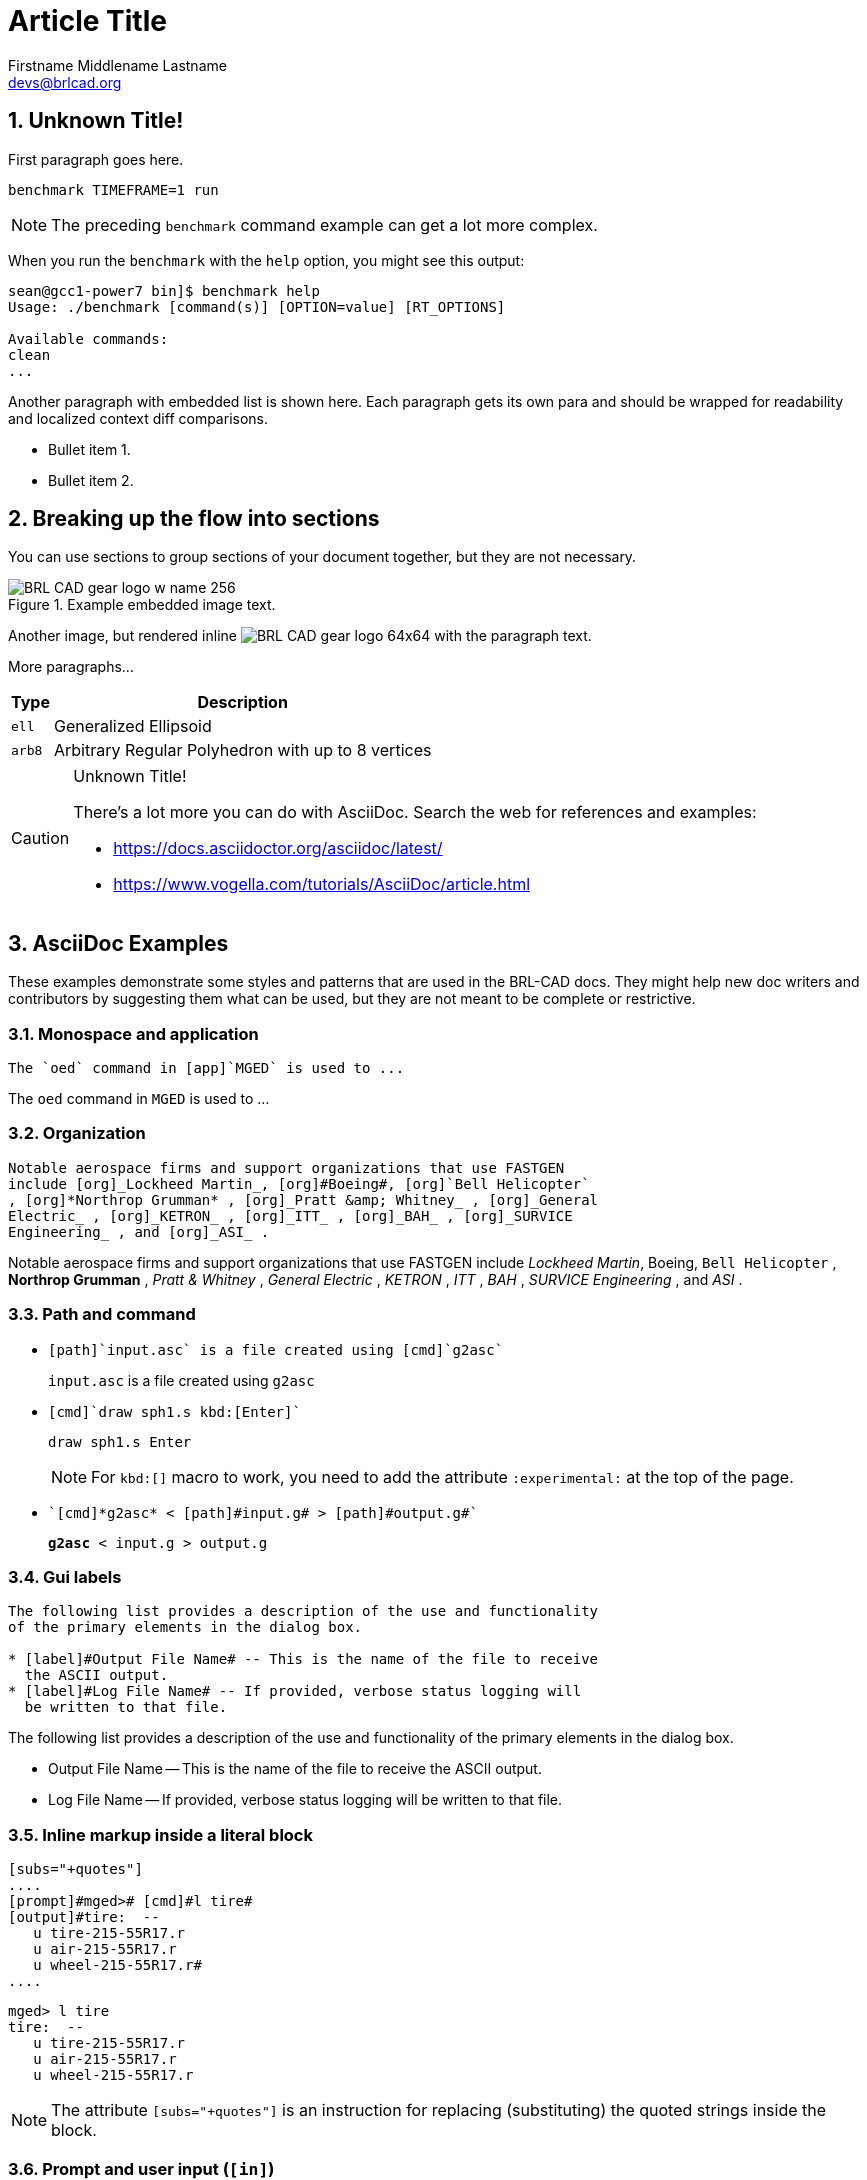 = Article Title
Firstname Middlename Lastname <devs@brlcad.org>
:sectnums:
:experimental:

[[_some_descriptive_tag]]
== Unknown Title!

First paragraph goes here. 

[cmd]`benchmark TIMEFRAME=1 run`

[NOTE]
====
The preceding [app]`benchmark` command example can get a lot more
complex.
====

When you run the `benchmark` with the [option]`help` option, you
might see this output:

[subs="quotes"]
....
[prompt]#sean@gcc1-power7 bin]$# [cmd]#benchmark help#
[output]##Usage: ./benchmark [command(s)] [OPTION=value] [RT_OPTIONS]

Available commands:
clean
...##
....

Another paragraph with embedded list is shown here.  Each paragraph
gets its own para and should be wrapped for readability and localized
context diff comparisons.

* Bullet item 1. 
* Bullet item 2. 


[[_another_tag_for_main_body]]
== Breaking up the flow into sections

You can use sections to group sections of your document together, but
they are not necessary.

.Example embedded image text.
image::http://brlcad.org/images/logo/Attic/BRL-CAD_gear_logo_w_name_256.png[]

Another image, but rendered inline
image:http://brlcad.org/images/logo/Attic/BRL-CAD_gear_logo_64x64.png[]
with the paragraph text.

More paragraphs... 

[cols="2*~", options="header"]
|===
| Type
| Description

|`ell`
|Generalized Ellipsoid

|`arb8`
|Arbitrary Regular Polyhedron with up to 8 vertices
|===

.Unknown Title!
[CAUTION]
====
There's a lot more you can do with AsciiDoc.  Search the web for
references and examples:

* https://docs.asciidoctor.org/asciidoc/latest/
* https://www.vogella.com/tutorials/AsciiDoc/article.html
====

== AsciiDoc Examples

These examples demonstrate some styles and patterns that are used in
the BRL-CAD docs. They might help new doc writers and contributors by
suggesting them what can be used, but they are not meant to be
complete or restrictive.

=== Monospace and application

....
The `oed` command in [app]`MGED` is used to ...
....

====
The `oed` command in [app]`MGED` is used to ...
====


=== Organization

....
Notable aerospace firms and support organizations that use FASTGEN
include [org]_Lockheed Martin_, [org]#Boeing#, [org]`Bell Helicopter`
, [org]*Northrop Grumman* , [org]_Pratt &amp; Whitney_ , [org]_General
Electric_ , [org]_KETRON_ , [org]_ITT_ , [org]_BAH_ , [org]_SURVICE
Engineering_ , and [org]_ASI_ .
....

====
Notable aerospace firms and support organizations that use FASTGEN
include [org]_Lockheed Martin_, [org]#Boeing#, [org]`Bell Helicopter`
, [org]*Northrop Grumman* , [org]_Pratt &amp; Whitney_ , [org]_General
Electric_ , [org]_KETRON_ , [org]_ITT_ , [org]_BAH_ , [org]_SURVICE
Engineering_ , and [org]_ASI_ .
====


=== Path and command

* {blank}
+
....
[path]`input.asc` is a file created using [cmd]`g2asc`
....
+
====
[path]`input.asc` is a file created using [cmd]`g2asc`
====

* {blank}
+
....
[cmd]`draw sph1.s kbd:[Enter]`
....
+
====
[cmd]`draw sph1.s kbd:[Enter]`
====
+
NOTE: For `kbd:[]` macro to work, you need to add the attribute
`:experimental:` at the top of the page.

* {blank}
+
....
`[cmd]*g2asc* < [path]#input.g# > [path]#output.g#`
....
+
====
`[cmd]*g2asc* < [path]#input.g# > [path]#output.g#`
====


=== Gui labels

....
The following list provides a description of the use and functionality
of the primary elements in the dialog box.

* [label]#Output File Name# -- This is the name of the file to receive
  the ASCII output.
* [label]#Log File Name# -- If provided, verbose status logging will
  be written to that file.
....

====
The following list provides a description of the use and functionality
of the primary elements in the dialog box.

* [label]#Output File Name# -- This is the name of the file to receive
  the ASCII output.
* [label]#Log File Name# -- If provided, verbose status logging will
  be written to that file.
====


=== Inline markup inside a literal block

.....
[subs="+quotes"]
....
[prompt]#mged># [cmd]#l tire#
[output]#tire:  --
   u tire-215-55R17.r
   u air-215-55R17.r
   u wheel-215-55R17.r#
....
.....

====
[subs="+quotes"]
.....
[prompt]#mged># [cmd]#l tire#
[output]#tire:  --
   u tire-215-55R17.r
   u air-215-55R17.r
   u wheel-215-55R17.r#
.....
====

NOTE: The attribute `[subs="+quotes"]` is an instruction for replacing
(substituting) the quoted strings inside the block.


=== Prompt and user input (`[in]`)

.....
[subs="+quotes,+macros"]
....
[prompt]#Enter X, Y, Z of vertex:# [in]#0 0 0# kbd:[Enter]
[prompt]#Enter X, Y, Z of height (H) vector:# [in]#0 0 3.5# kbd:[Enter]
[prompt]#Enter radius:# [in]#1.75# kbd:[Enter]
....
.....

====
[subs="+quotes,+macros"]
....
[prompt]#Enter X, Y, Z of vertex:# [in]#0 0 0# kbd:[Enter]
[prompt]#Enter X, Y, Z of height (H) vector:# [in]#0 0 3.5# kbd:[Enter]
[prompt]#Enter radius:# [in]#1.75# kbd:[Enter]
....
====


=== Source code example

....
[source,c]
----
struct rt_wdb *wdbp;
if( (wdbp=wdb_fopen( new_file_name ) ) == RT_WDB_NULL ) {
    bu_exit(1, "Failed to open output file (%s)\n", new_file_name);
}
----
....

====
[source,c]
----
struct rt_wdb *wdbp;
if( (wdbp=wdb_fopen( new_file_name ) ) == RT_WDB_NULL ) {
    bu_exit(1, "Failed to open output file (%s)\n", new_file_name);
}
----
====


=== Explaining the usage of a command with a table

....
[%header, cols="^,^", frame="all"]
|===
|draw
|sph1.s

|Draw a previously created primitive shape
|named sph1.s
|===
....

====
[%header, cols="^,^", frame="all"]
|===
|draw
|sph1.s

|Draw a previously created primitive shape
|named sph1.s
|===
====


=== Another, more complex table

....
[%header, cols="10*^~", frame="all"]
|===
|in
|?
|rcc
3+|?
3+|?
|?

.2+|Insert a primitive shape
.2+|Name of shape
.2+|Type of shape is a right circular cylinder
|Value of x
|Value of y
|Value of z
|Value of x
|Value of y
|Value of z
.2+|Radius of rcc

3+|Vertex
3+|Height vector
|===
....

====
[%header, cols="10*^~", frame="all"]
|===
|in
|?
|rcc
3+|?
3+|?
|?

.2+|Insert a primitive shape
.2+|Name of shape
.2+|Type of shape is a right circular cylinder
|Value of x
|Value of y
|Value of z
|Value of x
|Value of y
|Value of z
.2+|Radius of rcc

3+|Vertex
3+|Height vector
|===
====


=== Tables can be used to neatly display images

==== Resize and center an image

....
[cols="^a", frame="none"]
|===
|
.Azimuth, Elevation, and the xyz Coordinate System
image::lessons:mged/02_coordsys.png[width=35%]
|===
....

====
[cols="^a", frame="none"]
|===
|
.Azimuth, Elevation, and the xyz Coordinate System
image::lessons:mged/02_coordsys.png[width=35%]
|===
====

==== Display 2 images on cells of equal size

....
[cols="2*^.<a", frame="none"]
|===
|
.Zoom In to View Details (small size of view)
image::lessons:mged/02_flower_zoomin.png[width=400]
|
.Zoom Out to View Object in Relation to Environment (large size of view)
image::lessons:mged/02_flower_zoomout.png[width=400]
|===
....

====
[cols="2*^.<a", frame="none"]
|===
|
.Zoom In to View Details (small size of view)
image::lessons:mged/02_flower_zoomin.png[width=400]
|
.Zoom Out to View Object in Relation to Environment (large size of view)
image::lessons:mged/02_flower_zoomout.png[width=400]
|===
====

==== Display images on cells of flexible width:

....
[cols="2*^~a", frame="none"]
|===
|
.Front (az=0, el=0)
image::lessons:mged/02_truck_front.png[]
|
.az=35, el=0
image::lessons:mged/02_truck_35_0.png[]
|===
....

====
[cols="2*^~a", frame="none"]
|===
|
.Front (az=0, el=0)
image::lessons:mged/02_truck_front.png[]
|
.az=35, el=0
image::lessons:mged/02_truck_35_0.png[]
|===
====

=== Using a table to explain the usage of a command

....
.Usage of MGED's gdiff utility
[cols="2*~", frame="none", options="noheader"]
|===
2+| Usage: `[cmd]#gdiff# +++[+++[opt]#OPTION#]... [var]#obj1# [var]#obj2#`

|[opt]`--tol=#`, [opt]`-t#`
|Tolerance in millimeters.

|[opt]`--ray-diff`, [opt]`-R`
|Test for differences with raytracing.

|[opt]`--view-left`, [opt]`-l`
|Visualize volumes added only by left object.

|[opt]`--view-both`, [opt]`-b`
|Visualize volumes common to both objects.

|[opt]`--view-right`, [opt]`-r`
|Visualize volumes added only by right object.

|[opt]`--grazing`, [opt]`-G`
|Report differences in grazing hits (raytracing mode).
|===
....

====
.Usage of MGED's gdiff utility
[cols="2*~", frame="none", options="noheader"]
|===
2+| Usage: `[cmd]#gdiff# +++[+++[opt]#OPTION#]... [var]#obj1# [var]#obj2#`

|[opt]`--tol=#`, [opt]`-t#`
|Tolerance in millimeters.

|[opt]`--ray-diff`, [opt]`-R`
|Test for differences with raytracing.

|[opt]`--view-left`, [opt]`-l`
|Visualize volumes added only by left object.

|[opt]`--view-both`, [opt]`-b`
|Visualize volumes common to both objects.

|[opt]`--view-right`, [opt]`-r`
|Visualize volumes added only by right object.

|[opt]`--grazing`, [opt]`-G`
|Report differences in grazing hits (raytracing mode).
|===
====


=== Another table that explains some options

....
.STL reader options
[cols="2*~", frame="none"]
|===
|`--binary`
|Specify that the input file is in binary STL format (the default
 assumes ASCII).

|[nowrap]`--starting-ident=[var]#number#`
|Specify the starting ident for the regions created. The default is
 `1000`. This number will be incremented for each region, unless
 `--constant-ident` is specified.

|`--constant-ident`
|Specify that the starting ident should remain constant.

|`--material=[var]#code#`
|Specify the material code that will be assigned to all created
 regions (the default is `1`).
|===
....

====
.STL reader options
[cols="2*~", frame="none"]
|===
|`--binary`
|Specify that the input file is in binary STL format (the default
 assumes ASCII).

|[nowrap]`--starting-ident=[var]#number#`
|Specify the starting ident for the regions created. The default is
 `1000`. This number will be incremented for each region, unless
 `--constant-ident` is specified.

|`--constant-ident`
|Specify that the starting ident should remain constant.

|`--material=[var]#code#`
|Specify the material code that will be assigned to all created
 regions (the default is `1`).
|===
====

NOTE: Because the columns of the table have flexible widths, it is
possible that the options' column is too narrow and the option lines
are broken. To prevent this we are using `[nowrap]` for the longest
option.


=== Using bibliography references

....
The COMGEOM target descriptions are processed by the Geometric
Information For Targets (GIFT <<r1>>,<<r2>>) code for use in follow-on
vulnerability assessment codes.

[bibliography]
.References
* [[[r1, 1]]] Lawrence W. Bain, Mathew J. Reisinger, "The GIFT Code User
Manual; Vol I, Introduction and Input Requirements," BRL
Report No. 1802, July 1975. (AD# B0060371)
* [[[r2, 2]]] Gary G. Kuehl, Lawrence W. Bain, Mathew J. Reisinger, "The
GIFT Code User Manual; Vol II, the Output Options," ARRADCOM Technical
Report No. ARBRL-TR-02189, September 1979. (AD# A078364)
....

====
The COMGEOM target descriptions are processed by the Geometric
Information For Targets (GIFT <<r1>>,<<r2>>) code for use in follow-on
vulnerability assessment codes.

[bibliography]
.References
* [[[r1, 1]]] Lawrence W. Bain, Mathew J. Reisinger, "The GIFT Code User
Manual; Vol I, Introduction and Input Requirements," BRL
Report No. 1802, July 1975. (AD# B0060371)
* [[[r2, 2]]] Gary G. Kuehl, Lawrence W. Bain, Mathew J. Reisinger, "The
GIFT Code User Manual; Vol II, the Output Options," ARRADCOM Technical
Report No. ARBRL-TR-02189, September 1979. (AD# A078364)
====


=== Another table example

....
[%header, cols="^h,~", frame="all"]
|===
|Event
|Description

|r
|*Ray*.  A ray is cast.  The formatting associated with r will print
 regardless of whether a region is encountered.

|h
|*Header*. First output after a ray hits anything.  Formatting at
  *h* is output once per ray.

|p
|*Partition*.  Output for each region encountered by the ray.
 Typically this will be where most of the information about a model is
 reported.

|f
|*Footnote*.  Last output statement after a ray hits anything; a
 "footnote" line after the ray has completed its evaluations; once
 per ray.

|g
|*Gap*.  Output written once for each gap the ray may encounter.

|m
|*Miss*.  If triggered, prints a message that nothing was hit;
 maximum once per ray.

|o
|*Overlap*.  Output written once for each overlap along the
 ray.
|===
....

====
[%header, cols="^h,~", frame="all"]
|===
|Event
|Description

|r
|*Ray*.  A ray is cast.  The formatting associated with r will print
 regardless of whether a region is encountered.

|h
|*Header*. First output after a ray hits anything.  Formatting at
  *h* is output once per ray.

|p
|*Partition*.  Output for each region encountered by the ray.
 Typically this will be where most of the information about a model is
 reported.

|f
|*Footnote*.  Last output statement after a ray hits anything; a
 "footnote" line after the ray has completed its evaluations; once
 per ray.

|g
|*Gap*.  Output written once for each gap the ray may encounter.

|m
|*Miss*.  If triggered, prints a message that nothing was hit;
 maximum once per ray.

|o
|*Overlap*.  Output written once for each overlap along the
 ray.
|===
====


=== Another way for explaining a command

[subs=""]
.....
[[_percent]]
% :: Start a `/bin/sh` shell process for the user.  The
[prompt]#mged># prompt will be replaced by a system prompt for the
shell, and the user may perform any legal shell commands.  The `mged`
process waits for the shell process to finish, which occurs when the
user exits the shell.  This only works in a command window associated
with a tty (i.e., the window used to start `mged` in classic mode).
+
.Example:
[subs="+quotes"]
....
[prompt]#mged># [cmd]#%#   <1>
[prompt]#$# [cmd]#ls -al#  <2>
[prompt]#$# [cmd]#exit#    <3>
[prompt]#mged>#     <4>
....
<1> Start a new shell process.
<2> Issue any shell commands.
<3> Exit the shell.
<4> Continue editing in `mged`.
.....

====
[[_percent]]
% :: Start a `/bin/sh` shell process for the user.  The
[prompt]#mged># prompt will be replaced by a system prompt for the
shell, and the user may perform any legal shell commands.  The `mged`
process waits for the shell process to finish, which occurs when the
user exits the shell.  This only works in a command window associated
with a tty (i.e., the window used to start `mged` in classic mode).
+
.Example:
[subs="+quotes"]
....
[prompt]#mged># [cmd]#%#   <1>
[prompt]#$# [cmd]#ls -al#  <2>
[prompt]#$# [cmd]#exit#    <3>
[prompt]#mged>#     <4>
....
<1> Start a new shell process.
<2> Issue any shell commands.
<3> Exit the shell.
<4> Continue editing in `mged`.
====


=== Displaying the info of a book or article

....
****
[cols=">h,<", frame="all"]
|===
| AUTHORS:
| Lee A. Butler +
  Eric W. Edwards +
  Betty J. Schueler +
  Robert G. Parker +
  John R. Anderson

| ORGANIZATION:
| *U.S. Army Research Laboratory* +
  Aberdeen Proving Ground, MD  21005-5068

| REPORT:
| ARL-SR-102 +
  April 2001
|===
****
....

====
****
[cols=">h,<", frame="all"]
|===
| AUTHORS:
| Lee A. Butler +
  Eric W. Edwards +
  Betty J. Schueler +
  Robert G. Parker +
  John R. Anderson

| ORGANIZATION:
| *U.S. Army Research Laboratory* +
  Aberdeen Proving Ground, MD  21005-5068

| REPORT:
| ARL-SR-102 +
  April 2001
|===
****
====


=== Explaining the usage of a command with definition lists

....
The g-dxf command converts BRL-CAD objects to the previously mentioned
AutoCAD DXF format.  The syntax for this command is as follows:

`[cmd]*g-dxf* +++[+++[opt]_options_] [var]#input.g# object(s)`

The options for the g-dxf command are as follows:

[opt]`-i` :: requests the output DXF file to be in inches (default is
millimeters).
[opt]`-o [var]#output.dxf#` :: specifies the file to receive
the DXF output (default is stdout).
[opt]`-p` :: requests that the output DXF file consist of POLYFACE
MESH entities (the default is 3DFACE entities).

The command also accepts the [opt]`-v`, [opt]`-r`, [opt]`-a`,
[opt]`-n`, [opt]`-x`, and [opt]`-X` options, which have been discussed
in the import converters portion of this document
(xref:tutorials:converting/chapter4.adoc#_sec_convert_to_brlcad[Converting
to BRL-CAD]).
....

====
The g-dxf command converts BRL-CAD objects to the previously mentioned
AutoCAD DXF format.  The syntax for this command is as follows:

`[cmd]*g-dxf* +++[+++[opt]_options_] [var]#input.g# object(s)`

The options for the g-dxf command are as follows:

[opt]`-i` :: requests the output DXF file to be in inches (default is
millimeters).
[opt]`-o [var]#output.dxf#` :: specifies the file to receive
the DXF output (default is stdout).
[opt]`-p` :: requests that the output DXF file consist of POLYFACE
MESH entities (the default is 3DFACE entities).

The command also accepts the [opt]`-v`, [opt]`-r`, [opt]`-a`,
[opt]`-n`, [opt]`-x`, and [opt]`-X` options, which have been discussed
in the import converters portion of this document
(xref:tutorials:converting/chapter4.adoc#_sec_convert_to_brlcad[Converting
to BRL-CAD]).
====
